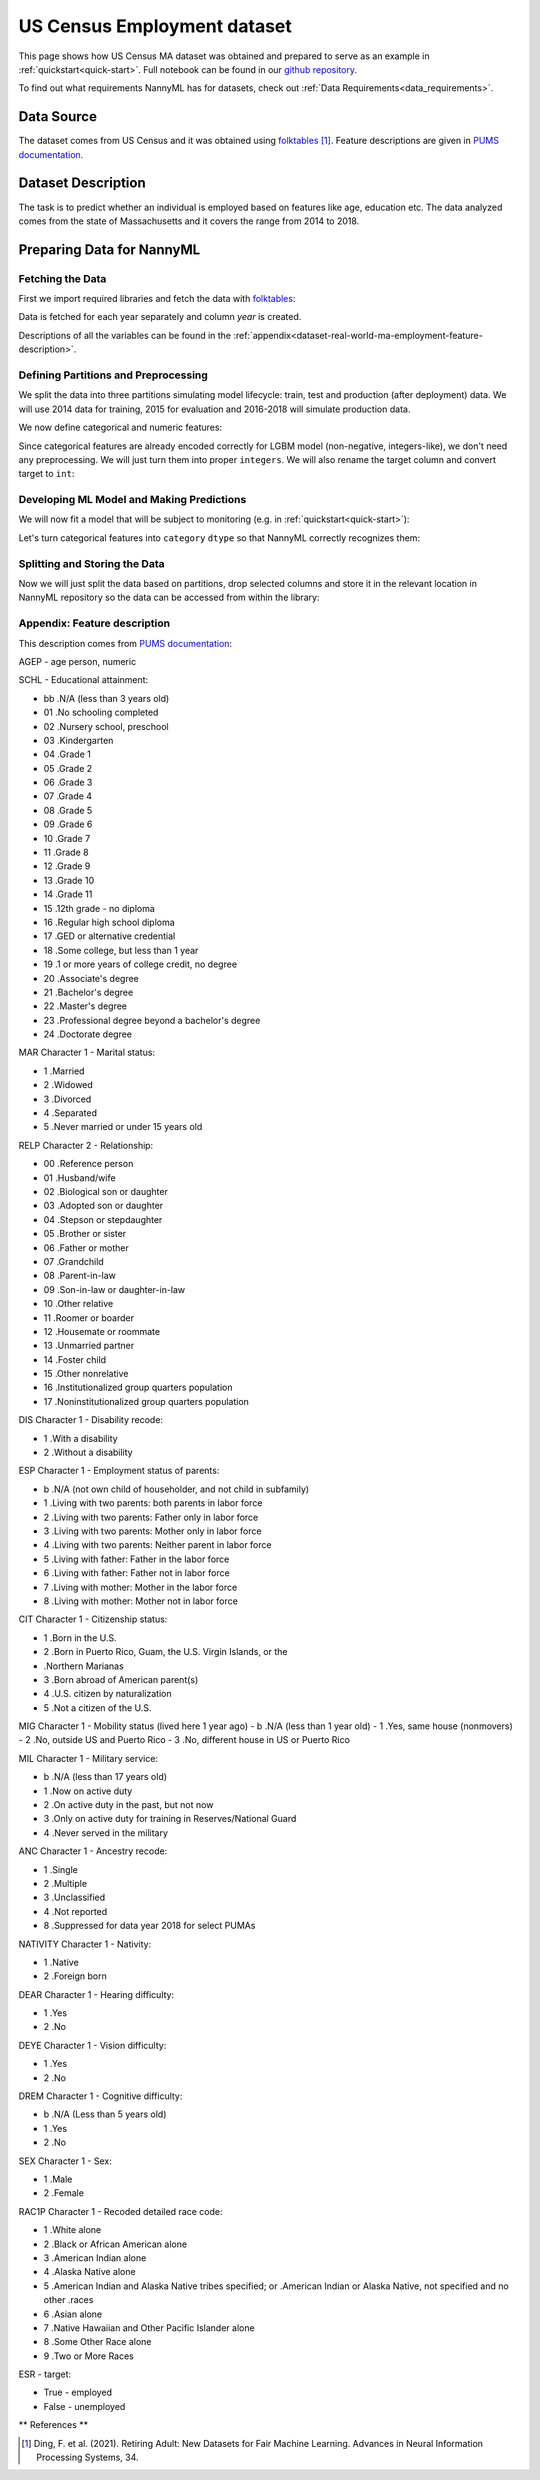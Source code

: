 .. _dataset-real-world-ma-employment:

============================
US Census Employment dataset
============================

This page shows how US Census MA dataset was obtained and prepared to serve as an example in
:ref:`quickstart<quick-start>`. Full notebook can be found in our `github repository`_.

To find out what requirements NannyML has for datasets, check out :ref:`Data Requirements<data_requirements>`.

Data Source
===========

The dataset comes from US Census and it was obtained using `folktables`_ [1]_. Feature descriptions are given in `PUMS
documentation`_.

Dataset Description
===================

The task is to predict whether an individual is employed based on features like age, education etc. The data analyzed
comes from the state of Massachusetts and it covers the range from 2014 to 2018.

Preparing Data for NannyML
==========================

Fetching the Data
-----------------

First we import required libraries and fetch the data with `folktables`_:

.. nbimport::
    :path: ./example_notebooks/Datasets - Census Employment MA.ipynb
    :cells: 1, 5

.. nbtable::
    :path: ./example_notebooks/Datasets - Census Employment MA.ipynb
    :cell: 6

Data is fetched for each year separately and column `year` is created.

Descriptions of all the variables can be found in the :ref:`appendix<dataset-real-world-ma-employment-feature-description>`.


Defining Partitions and Preprocessing
-------------------------------------

We split the data into three partitions simulating model lifecycle: train, test and production (after deployment)
data. We will use 2014 data for training, 2015 for evaluation and 2016-2018 will simulate production data.

.. nbimport::
    :path: ./example_notebooks/Datasets - Census Employment MA.ipynb
    :cells: 10

We now define categorical and numeric features:

.. nbimport::
    :path: ./example_notebooks/Datasets - Census Employment MA.ipynb
    :cells: 14

Since categorical features are already encoded correctly for LGBM model (non-negative, integers-like), we don't need
any preprocessing. We will just turn them into proper ``integers``. We will also rename the target column and convert
target to ``int``:

.. nbimport::
    :path: ./example_notebooks/Datasets - Census Employment MA.ipynb
    :cells: 17


Developing ML Model and Making Predictions
------------------------------------------

We will now fit a model that will be subject to monitoring (e.g. in :ref:`quickstart<quick-start>`):

.. nbimport::
    :path: ./example_notebooks/Datasets - Census Employment MA.ipynb
    :cells: 19, 20

Let's turn categorical features into ``category`` ``dtype`` so that NannyML correctly recognizes them:

.. nbimport::
    :path: ./example_notebooks/Datasets - Census Employment MA.ipynb
    :cells: 23

Splitting and Storing the Data
------------------------------

Now we will just split the data based on partitions, drop selected columns and store it in the relevant location in
NannyML repository so the data can be accessed from within the library:

.. nbimport::
    :path: ./example_notebooks/Datasets - Census Employment MA.ipynb
    :cells: 25, 26


.. _dataset-real-world-ma-employment-feature-description:

Appendix: Feature description
-----------------------------
This description comes from `PUMS documentation`_:

AGEP - age person, numeric

.. _dataset-real-world-ma-employment-feature-description-SCHL:

SCHL - Educational attainment:

- bb .N/A (less than 3 years old)
- 01 .No schooling completed
- 02 .Nursery school, preschool
- 03 .Kindergarten
- 04 .Grade 1
- 05 .Grade 2
- 06 .Grade 3
- 07 .Grade 4
- 08 .Grade 5
- 09 .Grade 6
- 10 .Grade 7
- 11 .Grade 8
- 12 .Grade 9
- 13 .Grade 10
- 14 .Grade 11
- 15 .12th grade - no diploma
- 16 .Regular high school diploma
- 17 .GED or alternative credential
- 18 .Some college, but less than 1 year
- 19 .1 or more years of college credit, no degree
- 20 .Associate's degree
- 21 .Bachelor's degree
- 22 .Master's degree
- 23 .Professional degree beyond a bachelor's degree
- 24 .Doctorate degree


MAR Character 1 - Marital status:

- 1 .Married
- 2 .Widowed
- 3 .Divorced
- 4 .Separated
- 5 .Never married or under 15 years old

.. _dataset-real-world-ma-employment-feature-description-RELP:

RELP Character 2 - Relationship:

- 00 .Reference person
- 01 .Husband/wife
- 02 .Biological son or daughter
- 03 .Adopted son or daughter
- 04 .Stepson or stepdaughter
- 05 .Brother or sister
- 06 .Father or mother
- 07 .Grandchild
- 08 .Parent-in-law
- 09 .Son-in-law or daughter-in-law
- 10 .Other relative
- 11 .Roomer or boarder
- 12 .Housemate or roommate
- 13 .Unmarried partner
- 14 .Foster child
- 15 .Other nonrelative
- 16 .Institutionalized group quarters population
- 17 .Noninstitutionalized group quarters population

DIS Character 1 - Disability recode:

- 1 .With a disability
- 2 .Without a disability

ESP Character 1 - Employment status of parents:

- b .N/A (not own child of householder, and not child in subfamily)
- 1 .Living with two parents: both parents in labor force
- 2 .Living with two parents: Father only in labor force
- 3 .Living with two parents: Mother only in labor force
- 4 .Living with two parents: Neither parent in labor force
- 5 .Living with father: Father in the labor force
- 6 .Living with father: Father not in labor force
- 7 .Living with mother: Mother in the labor force
- 8 .Living with mother: Mother not in labor force

CIT Character 1 - Citizenship status:

- 1 .Born in the U.S.
- 2 .Born in Puerto Rico, Guam, the U.S. Virgin Islands, or the
- .Northern Marianas
- 3 .Born abroad of American parent(s)
- 4 .U.S. citizen by naturalization
- 5 .Not a citizen of the U.S.

MIG Character 1 - Mobility status (lived here 1 year ago)
- b .N/A (less than 1 year old)
- 1 .Yes, same house (nonmovers)
- 2 .No, outside US and Puerto Rico
- 3 .No, different house in US or Puerto Rico

MIL Character 1 - Military service:

- b .N/A (less than 17 years old)
- 1 .Now on active duty
- 2 .On active duty in the past, but not now
- 3 .Only on active duty for training in Reserves/National Guard
- 4 .Never served in the military

ANC Character 1 - Ancestry recode:

- 1 .Single
- 2 .Multiple
- 3 .Unclassified
- 4 .Not reported
- 8 .Suppressed for data year 2018 for select PUMAs


NATIVITY Character 1 - Nativity:

- 1 .Native
- 2 .Foreign born

DEAR Character 1 - Hearing difficulty:

- 1 .Yes
- 2 .No

DEYE Character 1 - Vision difficulty:

- 1 .Yes
- 2 .No

DREM Character 1 - Cognitive difficulty:

- b .N/A (Less than 5 years old)
- 1 .Yes
- 2 .No

SEX Character 1 - Sex:

- 1 .Male
- 2 .Female

RAC1P Character 1 - Recoded detailed race code:

- 1 .White alone
- 2 .Black or African American alone
- 3 .American Indian alone
- 4 .Alaska Native alone
- 5 .American Indian and Alaska Native tribes specified; or .American Indian or Alaska Native, not specified and no
  other .races
- 6 .Asian alone
- 7 .Native Hawaiian and Other Pacific Islander alone
- 8 .Some Other Race alone
- 9 .Two or More Races

ESR - target:

- True - employed
- False - unemployed


** References **

.. [1] Ding, F. et al. (2021). Retiring Adult: New Datasets for Fair Machine Learning. Advances in
       Neural Information Processing Systems, 34.

.. _`github repository`: https://github.com/NannyML/nannyml/tree/main/docs/example_notebooks
.. _`folktables`: https://github.com/socialfoundations/folktables
.. _`PUMS documentation`: https://www.census.gov/programs-surveys/acs/microdata/documentation.html
